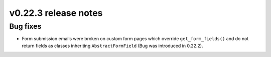 v0.22.3 release notes
=====================


Bug fixes
---------

* Form submission emails were broken on custom form pages which override
  ``get_form_fields()`` and do not return fields as classes inheriting
  ``AbstractFormField`` (Bug was introduced in 0.22.2).
